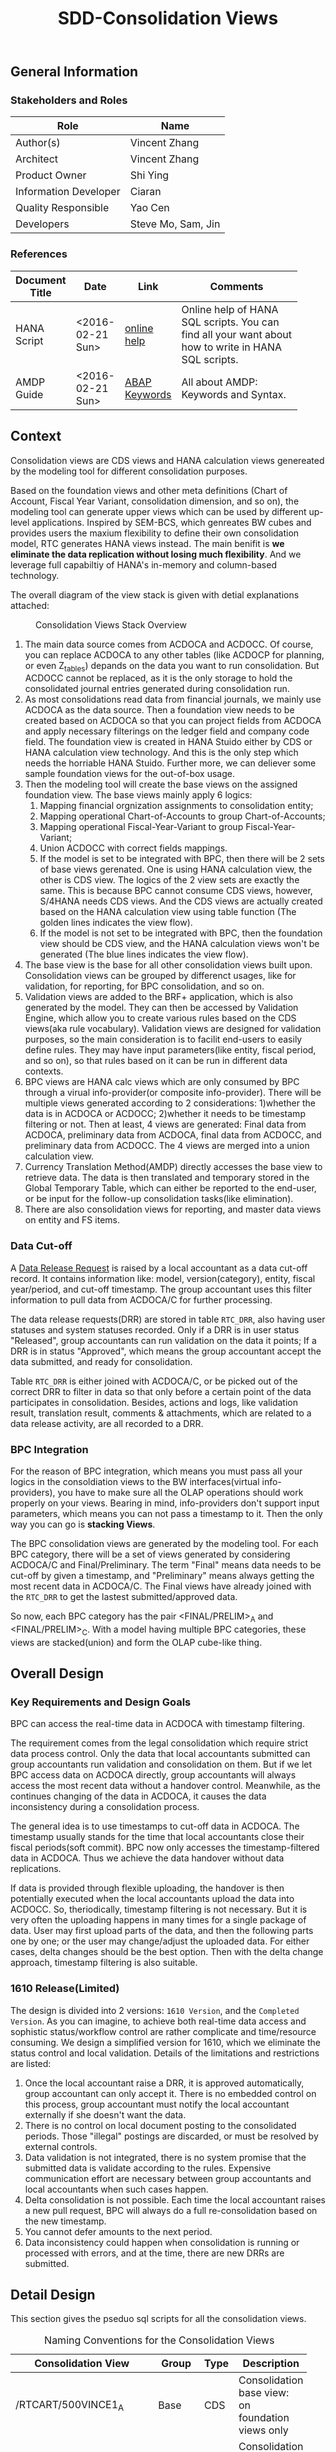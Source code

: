 #+PAGEID: 1832374030
#+VERSION: 13
#+STARTUP: align
#+TITLE: SDD-Consolidation Views
#+OPTIONS: toc:1
** General Information
*** Stakeholders and Roles
| Role                  | Name               |
|-----------------------+--------------------|
| Author(s)             | Vincent Zhang      |
| Architect             | Vincent Zhang      |
| Product Owner         | Shi Ying           |
| Information Developer | Ciaran             |
| Quality Responsible   | Yao Cen            |
| Developers            | Steve Mo, Sam, Jin |

*** References
|                |                  |               | <30>                           |
| Document Title | Date             | Link          | Comments                       |
|----------------+------------------+---------------+--------------------------------|
| HANA Script    | <2016-02-21 Sun> | [[http://help.sap.com/saphelp_hanaplatform/helpdata/en/92/11209e54ab48959c83a7ac3b4ef877/content.htm?frameset=/en/60/088457716e46889c78662700737118/frameset.htm&current_toc=/en/ed/4f384562ce4861b48e22a8be3171e5/plain.htm&node_id=3][online help]]   | Online help of HANA SQL scripts. You can find all your want about how to write in HANA SQL scripts. |
| AMDP Guide     | <2016-02-21 Sun> | [[http://help.sap.com/abapdocu_740/en/index.htm?file=abenamdp.htm][ABAP Keywords]] | All about AMDP: Keywords and Syntax. |

** Context
Consolidation views are CDS views and HANA calculation views genereated by the modeling tool for different consolidation purposes. 

Based on the foundation views and other meta definitions (Chart of Account, Fiscal Year Variant, consolidation dimension, and so on), the modeling tool can generate upper views which can be used by different up-level applications. Inspired by SEM-BCS, which genreates BW cubes and provides users the maxium flexibility to define their own consolidation model, RTC generates HANA views instead. The main benifit is *we eliminate the data replication without losing much flexibility*. And we leverage full capabiltiy of HANA's in-memory and column-based  technology. 

The overall diagram of the view stack is given with detial explanations attached:
#+Caption: Consolidation Views Stack Overview
[[../image/ConsViews02.png]]

1. The main data source comes from ACDOCA and ACDOCC. Of course, you can replace ACDOCA to any other tables (like ACDOCP for planning, or even Z_tables) depands on the data you want to run consolidation. But ACDOCC cannot be replaced, as it is the only storage to hold the consolidated journal entries generated during consolidation run.
2. As most consolidations read data from financial journals, we mainly use ACDOCA as the data source. Then a foundation view needs to be created based on ACDOCA so that you can project fields from ACDOCA and apply necessary filterings on the ledger field and company code field. The foundation view is created in HANA Stuido either by CDS or HANA calculation view technology. And this is the only step which needs the horriable HANA Stuido. Further more, we can deliever some sample foundation views for the out-of-box usage.  
3. Then the modeling tool will create the base views on the assigned foundation view. The base views mainly apply 6 logics:
   1. Mapping financial orgnization assignments to consolidation entity;
   2. Mapping operational Chart-of-Accounts to group Chart-of-Accounts;
   3. Mapping operational Fiscal-Year-Variant to group Fiscal-Year-Variant;
   4. Union ACDOCC with correct fields mappings.
   5. If the model is set to be integrated with BPC, then there will be 2 sets of base views gerenated. One is using HANA calculation view, the other is CDS view. The logics of the 2 view sets are exactly the same. This is because BPC cannot consume CDS views, however, S/4HANA needs CDS views. And the CDS views are actually created based on the HANA calculation view using table function (The golden lines indicates the view flow).
   6. If the model is not set to be integrated with BPC, then the foundation view should be CDS view, and the HANA calculation views won't be generated (The blue lines indicates the view flow).
4. The base view is the base for all other consolidation views built upon. Consolidation views can be grouped by differenct usages, like for validation, for reporting, for BPC consolidation, and so on. 
5. Validation views are added to the BRF+ application, which is also generated by the model. They can then be accessed by Validation Engine, which allow you to create various rules based on the CDS views(aka rule vocabulary). Validation views are designed for validation purposes, so the main consideration is to facilit end-users to easily define rules. They may have input parameters(like entity, fiscal period, and so on), so that rules based on it can be run in different data contexts.
6. BPC views are HANA calc views which are only consumed by BPC through a virual info-provider(or composite info-provider). There will be multiple views generated according to 2 considerations: 1)whether the data is in ACDOCA or ACDOCC; 2)whether it needs to be timestamp filtering or not.  Then at least, 4 views are generated: Final data from ACDOCA, preliminary data from ACDOCA, final data from ACDOCC, and preliminary data from ACDOCC. The 4 views are merged into a union calculation view.
7. Currency Translation Method(AMDP) directly accesses the base view to retrieve data. The data is then translated and temporary stored in the Global Temporary Table, which can either be reported to the end-user, or be input for the follow-up consolidation tasks(like elimination).
8. There are also consolidation views for reporting, and master data views on entity and FS items.  
 
*** Data Cut-off
A [[https://wiki.wdf.sap.corp/wiki/x/wY4GbQ][Data Release Request]] is raised by a local accountant as a data cut-off record. It contains information like: model, version(category), entity, fiscal year/period, and cut-off timestamp. The group accountant uses this filter information to pull data from ACDOCA/C for further processing. 

The data release requests(DRR) are stored in table =RTC_DRR=, also having user statuses and system statuses recorded. Only if a DRR is in user status "Released", group accountants can run validation on the data it points; If a DRR is in status "Approved", which means the group accountant accept the data submitted, and ready for consolidation. 

Table =RTC_DRR= is either joined with ACDOCA/C, or be picked out of the correct DRR to filter in data so that only before a certain point of the data participates in consolidation. Besides,  actions and logs, like validation result, translation result, comments & attachments, which are related to a data release activity, are all recorded to a DRR.

*** BPC Integration
For the reason of BPC integration, which means you must pass all your logics in the consoldiation views to the BW interfaces(virtual info-providers), you have to make sure all the OLAP operations should work properly on your views. Bearing in mind, info-providers don't support input parameters, which means you can not pass a timestamp to it. Then the only way you can go is *stacking Views*. 

The BPC consolidation views are generated by the modeling tool. For each BPC category, there will be a set of views generated by considering ACDOCA/C and Final/Preliminary. The term "Final" means data needs to be cut-off by given a timestamp, and "Preliminary" means always getting the most recent data in ACDOCA/C. The Final views have already joined with the =RTC_DRR= to get the lastest submitted/approved data. 

So now, each BPC category has the pair <FINAL/PRELIM>_A and <FINAL/PRELIM>_C. With a model having multiple BPC categories, these views are stacked(union) and form the OLAP cube-like thing. 
    
** Overall Design
*** Key Requirements and Design Goals
BPC can access the real-time data in ACDOCA with timestamp filtering. 

The requirement comes from the legal consolidation which require strict data process control. Only the data that local accountants submitted can group accountants run validation and consolidation on them. But if we let BPC access data on ACDOCA directly, group accountants will always access the most recent data without a handover control. Meanwhile, as the continues changing of the data in ACDOCA, it causes the data inconsistency during a consolidation process. 

The general idea is to use timestamps to cut-off data in ACDOCA. The timestamp usually stands for the time that local accountants close their fiscal periods(soft commit). BPC now only accesses the timestamp-filtered data in ACDOCA. Thus we achieve the data handover without data replications. 

If data is provided through flexible uploading, the handover is then potentially executed when the local accountants upload the data into ACDOCC. So, theriodically, timestamp filtering is not necessary. But it is very often the uploading happens in many times for a single package of data. User may first upload parts of the data, and then the following parts one by one; or the user may change/adjust the uploaded data. For either cases, delta changes should be the best option. Then with the delta change approach, timestamp filtering is also suitable. 

*** 1610 Release(Limited)
The design is divided into 2 versions: =1610 Version=, and the =Completed Version=. As you can imagine, to achieve both real-time data access and sophistic status/workflow control are rather complicate and time/resource consuming. We design a simplified version for 1610, which we eliminate the status control and local validation. Details of the limitations and restrictions are listed:

1. Once the local accountant raise a DRR, it is approved automatically, group accountant can only accept it. There is no embedded control on this process, group accountant must notify the local accountant externally if she doesn't want the data.
2. There is no control on local document posting to the consolidated periods. Those "illegal" postings are discarded, or must be resolved by external controls.
3. Data validation is not integrated, there is no system promise that the submitted data is validate according to the rules. Expensive communication effort are necessary between group accountants and local accountants when such cases happen. 
4. Delta consolidation is not possible. Each time the local accountant raises a new pull request, BPC will always do a full re-consolidation based on the new timestamp. 
5. You cannot defer amounts to the next period.
6. Data inconsistency could happen when consolidation is running or processed with errors, and at the time, there are new DRRs are submitted.

** Detail Design
This section gives the pseduo sql scripts for all the consolidation views.

#+CAPTION: Naming Conventions for the Consolidation Views 
|                           |        |      | <50>                                               |
| Consolidation View        | Group  | Type | Description                                        |
|---------------------------+--------+------+----------------------------------------------------|
| /RTCART/500VINCE1_A       | Base   | CDS  | Consolidation base view: on foundation views only  |
| RTC_C_500VINCE1_A         | Base   | Calc | Consolidation base view: on foundation views only  |
| /RTCART/500VINCE1_C       | Base   | CDS  | Consolidation base view: on ACDOCC only            |
| RTC_C_500VINCE1_C         | Base   | Calc | Consolidation base view: on ACDOCC only            |
| /RTCART/500VINCE1_U       | Base   | CDS  | Consolidation base view: union ACDOCA and ACDOCC   |
| RTC_C_500VINCE1_U         | Base   | Calc | Consolidation base view: union ACDOCA and ACDOCC   |
| RTC_C_500VINCE1_BPCFINALA | BPC    | Calc | Consolidation BPC view: Final on ACDOCA            |
| RTC_C_500VINCE1_BPCFINALC | BPC    | Calc | Consolidation BPC view: Final on ACDOCC            |
| RTC_C_500VINCE1_BPCPRLIMC | BPC    | Calc | Consolidation BPC view: Preliminary on ACDOCC      |
| RTC_C_500VINCE1_BPCPRLIMC | BPC    | Calc | Consolidation BPC view: Preliminary on ACDOCC      |
| RTC_C_500VINCE1_BPCUNION  | BPC    | Calc | Consolidation BPC view: Union View                 |
| /RTCART/500VINCE1_V00     | VALI   | CDS  | Validation view: Current periods+prior periods     |
| /RTCART/500VINCE1_V10     | VALI   | CDS  | Validation view: 16 periods amounts for each currency |
| /RTCART/500VINCE1_V20     | VALI   | CDS  | Validation view: 12 YTD amounts for each currency  |
| /RTCART/500VINCE1_R00     | REPO   | CDS  | Report View: Drill-through to item detail          |
| /RTCART/500VINCE1_ENTITY  | ENTITY | CDS  | Consolidation Entity Master Data View              |
| RTC_C_500VINCE1_ENTITY    | ENTITY | Calc | Consolidation Entity Master Data View              |

*** Consolidation Entity View
The entity view is version independent. Each model genreates one CDS view and one calc view. The underlying table if fixed to =RTC_ENTITY_M=. 

#+Caption: Entity Dimension CDS View /RTCART/500VINCE1_ENTITY
#+BEGIN_SRC sql
create view /RTCART/500VINCE1_ENTITY as 
  select DIM,ENTITY,RCOMP, ...
    from RTC_ENTITY_M
   where MANDT = '820'
     and DIM = '100';
#+END_SRC

#+Caption: Entity Dimension Calculation View RTC_C_500VINCE1_ENTITY
#+BEGIN_SRC sql
create view RTC_C_500VINCE1_ENTITY as 
  select DIM,ENTITY,RCOMP, ...
    from RTC_ENTITY_M
   where MANDT = '820'
     and DIM = '100';
#+END_SRC

The above 2 views only show if the dimension is set on "RCOMP". On other dimensions, fields may be different. Besides, the view should also include all other fields that is not in the INCLUDE structure "RTC_S_ENTITY_BUSINESS_KEY".

*** Data Release Request View
Data Release Request view gives out the latest released/approved requests grouped by each entity each period. This view can be predefined and delivered to customer as standard contents. 
1. CDS View: =P_LRADRR=;
2. HANA Calculation View: =RTC_C_LRADRR=.

*** FS Items View
Financial Statement Item master data dimension view. It is optional assigned in data validation views and report views, so that user can filter data in dimension attributes. 

We can re-use existing CDS views for that purpose, =I_GLAccountInChartOfAccounts= delivered by G/L accounting team should fit our purpose.

For BPC consumption, we can reuse the info-object =/ERP/GLACCT=.

*** FS Items Mapping View
FS Items Mapping View defines all the local accounts and their mappings to the group accounts. A local CoA can be mapped to multiple group CoAs, and vice versa. You can also additionally set filters on the local accounts so that you can control which local accounts should be involved in the consolidation. 

The data source view of stream type "FS Items Mapping" should *at least* contain following fields:
| Field Name | Label                   |
|------------+-------------------------|
| MANDT      | SAP Client              |
| KTOPL      | Local Chart of Accounts |
| SAKNR      | Local Account Number    |
| KKTPL      | Group Chart of Accounts |
| RACCT      | Group Account Number    |

The CDS view =P_CONSACCTM= applies the above protocol, which will be pre-delivered. There is also a HANA calculation view =RTC_C_CONS_ACCT_M= which acts as the counterpart for the BPC consumption. In the BPC integration scenario, stream type "FS Items Mapping" is set to RTC_C_CONS_ACCT_M by default. If you want to change to other views, beside creating a new calculation view, you should also create a CDS view with the same fields and logic. 

Base on the consolidation Chart-of-Accounts you set on the model, it generates FS Items Mapping views. FS Item Mapping view is mainly used to join with FI journal view to filter in the accounts and map to the group accounts. It is not recommended to use FS item Mapping views as the master data dimenstion view.

If you have mapping logic on other fields, for example, "functional area". You should add the field "FUNC_AREA" into the maaping view. Then the field will be used as one of the join condition with the foundation view, which means you should also make sure the function area field exists in the foundation view.
 
#+Caption: FS Item Mapping CDS View
#+BEGIN_SRC sql
  create view /RTCART/500VINCE1_FSIM as 
    select *
      from P_CONSACCTM
     where Client = '500'
       and GroupCoA = 'RTC2';
#+END_SRC    

#+Caption: FS Item Mapping Calculation View
#+BEGIN_SRC sql
  create view RTC_C_500VINCE1_FSIM as 
    select *
      from RTC_C_CONS_ACCT_M
     where Client = '500'
       and GroupCoA = 'RTC2';
#+END_SRC

*** FI Journal Foundation View
This is an example of streamlined foundation view for company consolidation. It projects fields from ACDOCA, however, company code (RBUKRS) is replaced by RCOMP through join with table T001. Only 2 key figures are chosen: TSL and HSL.
| Field Name | Label                               | Usage                                    |
|------------+-------------------------------------+------------------------------------------|
| RCLNT      | SAP Client                          |                                          |
| RLDNR      | Ledger in General Ledger Accounting | For Drill-through                        |
| GJAHR      | Local Fiscal Year                   | For Drill-through                        |
| RBUKRS     | Company Code                        | For Drill-through                        |
| BELNR      | Accounting Document Number          | For Drill-through                        |
| RCOMP      | Company                             |                                          |
| RASSC      | Trading Partner                     |                                          |
| BUDAT      | Posting Date                        | For FYV alignment                        |
| KTOPL      | Local Chart of Accounts             |                                          |
| RACCT      | Local Account Number                |                                          |
| RMVCT      | Transaction Type                    |                                          |
| RTCUR      | Transaction Currency Key            |                                          |
| RHCUR      | Company Code Currency Key           |                                          |
| TSL        | Amount in Transaction Currency      |                                          |
| HSL        | Amount in Company Code Currency     | Mandatory Amount, represent local amount |
| TIMESTAMP  | Timestamp                           | For Data Cut-off                         |

Through foundation view, you see the FI data still in local point of view. The above foundation view will then be converted to consolidation base view, which maps to the group chart of accounts and aligned with the group fiscal year variant. 

Following 2 foundation views are delivered as samples:
| Type | View             | Description                             |
|------+------------------+-----------------------------------------|
| CDS  | P_FOUNDATIONA    | Consolidation Foundation View of ACDOCA |
| Calc | RTC_C_FOUNDATION | Consolidation Foundation View of ACDOCA |

*** Consolidation Base View
Consolidation base views are the basis for other consolidation views to be built on. It contains the common logic that all other consolidation views needed(except dirll-through reports). In the BPC integration scenario, there are also HANA calculation views act as the base views. 
| Field Name  | Label                           |
|-------------+---------------------------------|
| RCLNT       | SAP Client                      |
| MODEL       | Consolidation Model             |
| RTC_CATG    | Data Category                   |
| ACCTP       | Accounting Principle            |
| RVERS       | Variant                         |
| PLEVEL      | Posting Level                   |
| ENTITY      | Consolidation Entity            |
| PENTITY     | Partner Entity                  |
| PERIV       | Group Fiscal Year Variant       |
| RYEAR       | Group Fiscal Year               |
| POPER       | Group Fiscal Period             |
| FISCYEARPER | Group Fiscal Year and Period    |
| KTOPL       | Group Chart of Accounts         |
| RACCT       | Group Account Number            |
| RMVCT       | Transaction Type                |
| RTCUR       | Transaction Currency Key        |
| RHCUR       | Company Code Currency Key       |
| TSL         | Amount in Transaction Currency  |
| HSL         | Amount in Company Code Currency |
| TIMESTAMP   | Timestamp                       |

1. ENTITY is added by joining  =/RTCART/500VINCE1_ENTITY= on field RCOMP, and RCOMP is removed;
2. PENTITY is added by joining  =/RTCART/500VINCE1_ENTITY= on field RASSC, and RASSC is removed;
3. BUDAT is replaced by joining FINS_FISC_DATE for the fields: PERIV, RYEAR, POPER, and FISCYEARPER.
4. KTOPL and RACCT are replaced by joining =/RTCART/500VINCE1_FSIM= for the fields KKTPL and RACCT.

Now, through the consolidation base view, you see the FI journal data in the group view. 

There are 6 consolidation base views generated if the model is also used by BPC. However, theroically, the number of based views is 3: 
1. Base view on ACDOCC;
2. Base view on foundation view(ACDOCA);
3. Base view which union 1 and 2.

I give all the pseduo sql of the 6 base views:

**** Calculation View on ACDOCA only
In case there are more than one data categories in the model, this view should union all the categories. For example, model "VINCE1" has 2 data categories, one is "ACTUAL" with source data from ACDOCA, the other is "PLAN" with source data from ACDOCP. Then the base view should union of the 2 data sources. 
#+BEGIN_SRC sql
create view RTC_C_500VINCE1_A 
as select A.RCLNT,
          'VINCE1'  as MODEL,
          'ACTUAL'  as RTC_CATG,
          ''        as ACCTP,
          ''        as RVERS,
          '01'      as PLEVEL,
          B.ENTITY,
          C.ENTITY as PENTITY,
          D.FISCAL_YEAR_VARIANT as PERIV,
          D.FISCAL_YEAR as RYEAR,
          D.FISCAL_PERIOD as POPER,
          D.FISCYEARPER,
          E.KKTPL as KTOPL,
          E.RACCT,         
          case A.RMVCT when '' then 'F15' else A.RMVCT end as RMVCT,
          A.RTCUR,
          A.RHCUR,
          A.RHCUR as CONS_CUR,
          sum(A.TSL) as TSL,
          sum(A.HSL) as HSL,
          sum(A.HSL) as CONS_SL,
          A.TIMESTAMP
     from RTC_C_FOUNDATION as A
     join RTC_C_500VINCE1_ENTITY as B
       on A.RCOMP = B.RCOMP
left join RTC_C_500VINCE1_ENTITY as C
       on A.RASSC = B.RCOMP
     join RTC_C_FINS_FISC_DATE as D
       on A.RCLNT = D.MANDT
      and A.BUDAT = D.CALENDAR_DATE
     join RTC_C_500VINCE1_FSIM as E
       on A.RCLNT = E.MANDT
      and A.KTOPL = E.KTOPL
      and A.RACCT = E.SAKNR
    where A.RCLNT = '500'
 group by *
union all
   select A.RCLNT,
          'VINCE1'  as MODEL,
          'PLAN'    as RTC_CATG,
          ''        as ACCTP,
          ''        as RVERS,
          '01'      as PLEVEL,
          ...
          sum(A.TSL) as TSL,
          sum(A.HSL) as HSL,
          sum(A.HSL) as CONS_SL,
          A.TIMESTAMP
     from RTC_C_FOUNDATIONP as A 
    where A.RCLNT = '500'
 group by *   
#+END_SRC

**** CDS View on ACDOCA only
You must first create a table function on the calculation view, then create the CDS view on the table function. 
#+BEGIN_SRC sql
  create table function /RTCART/500VINCE1_ATF as 
     select * from  RTC_C_500VINCE1_A;  

  create view /RTCART/500VINCE1_A as 
    select * from /RTCART/500VINCE1_ATF;        
#+END_SRC

**** Calculation View and CDS View on ACDOCC only
The calculation view and CDS view are similar.
#+BEGIN_SRC sql
create view /RTCART/500VINCE1_C 
as select A.RCLNT,
          A.MODEL,
          A.RTC_CATG,
          A.RLDNR,
          A.RVERS,
          A.PLEVEL,
          C.ENTITY as ENTITY,
          case D.ENTITY when '' then 'NONE' else D.ENTITY end as PENTITY,
          A.PERIV,
          A.RYEAR,
          A.POPER,
          A.FISCYEARPER,
          A.KTOPL,
          A.RACCT,         
          A.RMVCT,
          A.RTCUR,
          A.RHCUR,
          A.CONS_CUR,
          sum(A.TSL),
          sum(A.HSL),
          sum(A.CONS_SL),
          A.TIMESTAMP
     from ACDOCC as A
     join RTC_C_500VINCE1_ENTITY as C
       on A.RCOMP = C.RCOMP
left join RTC_C_500VINCE1_ENTITY as D
       on A.RASSC = D.RCOMP
    where A.DELFLG = ''
      and A.MODEL = 'VINCE1'
 group by *;          
#+END_SRC

**** Calculation View and CDS View on union of ACDOCA and ACDOCC
The calculation view and CDS view are similar.
#+BEGIN_SRC sql
  create view /RTCART/500VINCE1_U as 
   select * from  /RTCART/500VINCE1_A
    union all
   select * from  /RTCART/500VINCE1_C;        
#+END_SRC

*** Consolidation Views for BPC
HANA calculation views are generated for the consumption from BPC. Each BPC category has 2 views: one if for the data in ACDOCA and the other is for the data in ACDOCC. There is also a union view which merges all the calculations views of all the BPC categories. If a new BPC category is added, 2 new views will be merged into the union view. The union view is then assigned to a BW virtual provider, on which there is alos a write-back class to allow BPC write data back to ACDOCC. User can also choose to use a composite provider to union data in other cubes, but this is optional. 

The simplified diagram looks like this:
#+Caption: HANA Views for BPC
[[../image/ConsViews06.png]]

Generally, there is 2 types of BPC category: one needs the data cut-off, the other is not. We usually use "FINAL" as the category which needs data cut-off, and "Preliminary" as the category which needs not.

**** Final View A
This view gives out the submitted report data for these S/4 integrated entities. 
#+BEGIN_SRC sql
create view RTC_C_500VINCE1_BPCFINALA as 
  select A.RCLNT,
         A.MODEL,
         'FINAL'   as BPC_CATG,
         'G_NONE'  as RCONGR1,
         A.ENTITY,
         A.PENTITY,
         A.PERIV,
         A.FISCYEARPER,
         A.KTOPL,
         A.RACCT,         
         A.RMVCT,
         'INPUT'   as AUDIT_TRA,
         'LC'      as CONS_CUR,
         SUM(A.CONS_SL) as CONS_SL
    from RTC_C_500VINCE1_A as A
    join RTC_C_LRADRR as B
      on A.RCLNT = B.MANDT
     and A.RYEAR = B.FYEAR
     and A.POPER = B.FPERI
     and A.ENTITY = B.ENTITY
     and A.TIMESTAMP <= B.RTIME
   where B.MODEL = 'VINCE1'
     and B.BPC_CATG = 'FINAL'
group by *;
#+END_SRC

**** Final View C
For those external companies who supplies data through flexible upload, the data is first stored in a staging area (PLEVEL = 00), then the local accountant commits the data which copies the changed data from staging area to the formal area (PLEVEL = 01). Each commit appends delta amounts to the formal area with a timestamp. So now it is the same logic as the data in ACDOCA, we need to join the latest approved request.

The column "AUDIT_TRA" and "RCONGR1" should be fixed with values when doing Flexible upload and S4 CT.
#+BEGIN_SRC sql
  select A.RCLNT,
         A.MODEL,
         'FINAL'   as BPC_CATG,
         A.RCONGR1,
         C.ENTITY,
         C.PENTITY,
         A.PERIV,
         A.FISCYEARPER,
         A.KTOPL,
         A.RACCT,         
         A.RMVCT,
         A.AUDIT_TRA, 
         A.CONS_CUR,
         sum(A.CONS_SL) as CONS_SL
         from RTC_C_500VINCE1_C as A
    left join RTC_ACCTP as B
           on A.RLDNR = B.LEDGER
         join RTC_C_LRADRR as C
           on A.RCLNT = C.MANDT
          and A.RYEAR = C.FYEAR
          and A.POPER = C.FPERI
          and A.ENTITY = C.ENTITY
          and A.TIMESTAMP <= C.RTIME
        where  A.DCATE   = 'Actual'
          and (B.ACCTP = '' or  B.ACCTP   = 'GAAP')
          and (A.RVERS = '' or A.RVERS = '100')
          and A.PLEVEL >= '01'--Posting Level >= 01 means from the reported data and afterwards
     group by *;  
#+END_SRC

**** Preliminary View A
The view gives out the up-to-time report data for S/4 integrated entities.
#+BEGIN_SRC sql
  select A.RCLNT,
         A.MODEL,
         'PRELIM'   as BPC_CATG,
         'G_NONE'  as RCONGR1,
         A.ENTITY,
         A.PENTITY,
         A.PERIV,
         A.FISCYEARPER,
         A.KTOPL,
         A.RACCT,         
         A.RMVCT,
         'INPUT'   as AUDIT_TARA,
         'LC'      as CONS_CUR,
         sum(A.CONS_SL) as CONS_SL
    from RTC_C_500VINCE1_A
group by *;
#+END_SRC

**** Preliminary View C
#+BEGIN_SRC sql
select A.RCLNT,
       A.MODEL,
       'PRELIM'  as BPC_CATG,
       A.RCONGR1,
       A.ENTITY,
       A.PENTITY,
       A.PERIV,
       A.FISCYEARPER,
       A.KTOPL,
       A.RACCT,         
       A.RMVCT,
       A.AUDIT_TRA,
       A.CONS_CUR,
       sum(A.CONS_SL) as CONS_SL
     from RTC_C_500VINCE1_C as A
left join RTC_ACCTP as B
       on A.LEDGER = B.LEDGER
    where A.DCATE   = 'Actual'
      and (B.ACCTP = '' or  B.ACCTP   = 'GAAP')
      and (A.RVERS = '' or A.RVERS = '200')
      and A.PLEVEL >= '01'
 group by *;  
#+END_SRC

**** Union View
The union view merges all the views above with "Union all" operator. Which is then assigned to a BW virtual info-provider. BPC can now access the data just like a standard OLAP cube.

*** Validation View
Validation Views are all CDS, which can be used by validation engine or others. Currently, the validation view is on entity base, which means it can only give data per entity. The bellow view "V00" is designed as a generaic view for that purpose, to support data validation and reporting by entity. It gives out the current period data before a given timestamp, along with prior periods data by filtering in each the approved timestamp.  

#+BEGIN_SRC sql
create view /RTCART/500VINCE1_V00
  with parameters p_rtc_catg:rtc_catg,
                  p_rldnr:rtc_rldnr,
                  p_rvers:rtc_rvers,
                  p_entity:rtc_entity,
                  p_ryear:ryear,
                  p_poper:poper,
                  p_timestamp:timestamp
as select * from  /RTCART/500VINCE1_U
    where rtc_catg  = :p_rtc_catg
      and (rldnr    = :p_rldnr or rldnr = '')
      and (rvers    = :p_rvers or rvers = '')
      and entity    = :p_entity
      and ryear     = :p_ryear
      and poper     = :p_poper
      and timestamp <= :p_timestamp
union all
   select * from /RTCART/500VINCE1_U as a
     join P_LRADRR as b
       on a.rclnt = b.mandt
      and a.model = b.model
      and a.ryear = b.fyear
      and a.poper = b.fperi
      and a.entity = b.entity
    where b.mandt = '500'
      and b.model = 'VINCE1'
      and b.rtc_catg  = :p_rtc_catg
      and b.rldnr     = :p_rldnr
      and b.rvers     = :p_rvers
      and a.rtc_catg  = :p_rtc_catg
      and (a.rldnr    = :p_rldnr or a.rldnr = '')
      and (a.rvers    = :p_rvers or a.rvers = '')
      and a.entity    = :p_entity
      and b.entity    = :p_entity
      and a.ryear     = :p_ryear
      and b.fyear     = :p_ryear
      and a.poper     < :p_poper
      and b.fperi     < :p_poper
      and a.timestamp <= b.rtime     
#+END_SRC

V10 is build upon V00 by spreading the amounts in a row with 17 periods(000~016)
#+BEGIN_SRC sql
create view /RTCART/500VINCE1_V10
  with parameters p_rtc_catg:rtc_catg,
                  p_rldnr:rtc_rldnr,
                  p_rvers:rtc_rvers,
                  p_entity:rtc_entity,
                  p_ryear:ryear,
                  p_poper:poper,
                  p_timestamp:timestamp
as select from  /RTCART/500VINCE1_V00(
                  p_rtc_catg:$parameters.p_rtc_catg,
                  p_rldnr:$parameters.p_rldnr,
                  p_rvers:$parameters.prvers,
                  p_entity:$parameters.p_entity,
                  p_ryear:$parameters.p_ryear,
                  p_poper:$parameters.p_poper,
                  p_timestamp:$parameters.p_timestamp)
{ 
  --First include all characteristic fields except poper
  
  --Then for each amount field, calculate its 16 periods' amounts
  @Semantics.amount.currencyCode: 'RWCUR' 
  sum(case poper 
        when '000' then 
          cast(wsl as abap.dec( 23, 2 )) 
        else 
          cast(0 as abap.dec( 23, 2 )) 
      end) as wslvt,

  @Semantics.amount.currencyCode: 'RWCUR' 
  sum(case poper 
        when '001' then 
          cast(wsl as abap.dec( 23, 2 )) 
        else 
          cast(0 as abap.dec( 23, 2 )) 
      end) as wsl01,
   ...
}group by <all characteristic fields>
#+END_SRC

V20 is build upon V10 by caculate the YTD amounts of prior 12 periods.
#+BEGIN_SRC sql
create view /RTCART/500VINCE1_V20
  with parameters p_rtc_catg:rtc_catg,
                  p_rldnr:rtc_rldnr,
                  p_rvers:rtc_rvers,
                  p_entity:rtc_entity,
                  p_ryear:ryear,
                  p_poper:poper,
                  p_timestamp:timestamp
as select from  /RTCART/500VINCE1_V00(
                  p_rtc_catg:$parameters.p_rtc_catg,
                  p_rldnr:$parameters.p_rldnr,
                  p_rvers:$parameters.prvers,
                  p_entity:$parameters.p_entity,
                  p_ryear:$parameters.p_ryear,
                  p_poper:$parameters.p_poper,
                  p_timestamp:$parameters.p_timestamp)
{ 
  --First include all characteristic fields
  
  --Then for each amount field, calculate its 12 YTD amounts
   case $parameters.p_poper
     when '000' then wslvt
     when '001' then wslvt
     when '002' then wslvt
     when '003' then wslvt
     when '004' then wslvt
     when '005' then wslvt
     when '006' then wslvt
     when '007' then wslvt
     when '008' then wslvt
     when '009' then wslvt
     when '010' then wslvt
     when '011' then wslvt
     when '012' then wslvt
     else (wslvt+wsl01)
   end as wsl_ytd_pre12,
  ...
   case $parameters.p_poper
     when '000' then wslvt
     when '001' then (wslvt+wsl01)
     when '002' then (wslvt+wsl01+wsl02)
     when '003' then (wslvt+wsl01+wsl02+wsl03)
     when '004' then (wslvt+wsl01+wsl02+wsl03+wsl04)
     when '005' then (wslvt+wsl01+wsl02+wsl03+wsl04+wsl05)
     when '006' then (wslvt+wsl01+wsl02+wsl03+wsl04+wsl05+wsl06)
     when '007' then (wslvt+wsl01+wsl02+wsl03+wsl04+wsl05+wsl06+wsl07)
     when '008' then (wslvt+wsl01+wsl02+wsl03+wsl04+wsl05+wsl06+wsl07+wsl08)
     when '009' then (wslvt+wsl01+wsl02+wsl03+wsl04+wsl05+wsl06+wsl07+wsl08+wsl09)
     when '010' then (wslvt+wsl01+wsl02+wsl03+wsl04+wsl05+wsl06+wsl07+wsl08+wsl09+wsl10)
     when '011' then (wslvt+wsl01+wsl02+wsl03+wsl04+wsl05+wsl06+wsl07+wsl08+wsl09+wsl10+wsl11)
     when '012' then (wslvt+wsl01+wsl02+wsl03+wsl04+wsl05+wsl06+wsl07+wsl08+wsl09+wsl10+wsl11+wsl12)
     else (wslvt+wsl01+wsl02+wsl03+wsl04+wsl05+wsl06+wsl07+wsl08+wsl09+wsl10+wsl11+wsl12)
  end as wsl_ytd,  
  case $parameters.p_poper
     when '000' then wslvt
     when '001' then wsl01
     when '002' then wsl02
     when '003' then wsl03
     when '004' then wsl04
     when '005' then wsl05
     when '006' then wsl06
     when '007' then wsl07
     when '008' then wsl08
     when '009' then wsl09
     when '010' then wsl10
     when '011' then wsl11
     when '012' then wsl12
     else wsl12   --TO-DO: period 13~16 are ignored only for simplicity
  end as wsl,     
--End of 12 periods WSL YTD amounts along with current period amount
}
#+END_SRC

*** Report View
The drill-through report needs a view which contains additional columns to breakdown or navigate to the detial line items. The drill-through report view named "R00" has the similar logic with consolidation base view, but with addtional columns:
| Field Name  | Label                               |
|-------------+-------------------------------------|
| RCLNT       | SAP Client                          |
| MODEL       | Consolidation Model                 |
| RTC_CATG    | Data Category                       |
| ACCTP       | Accounting Principle                |
| RVERS       | Variant                             |
| PLEVEL      | Posting Level                       |
| SRC         | Data source tag for Drill-through   |
| ENTITY      | Consolidation Entity                |
| PENTITY     | Partner Entity                      |
| PERIV       | Group Fiscal Year Variant           |
| RYEAR       | Group Fiscal Year                   |
| POPER       | Group Fiscal Period                 |
| FISCYEARPER | Group Fiscal Year and Period        |
| KTOPL       | Group Chart of Accounts             |
| RACCT       | Group Account Number                |
| RMVCT       | Transaction Type                    |
| RTCUR       | Transaction Currency Key            |
| RHCUR       | Company Code Currency Key           |
| TSL         | Amount in Transaction Currency      |
| HSL         | Amount in Company Code Currency     |
| TIMESTAMP   | Timestamp                           |
| RLDNR       | Ledger in General Ledger Accounting |
| RBUKRS      | Company Code                        |
| GJAHR       | Local Fiscal Year                   |
| BELNR       | Accounting Document Number          |
| RCOMP       | Company                             |
| RASSC       | Trading Partner                     |
| LKTOPL      | Local Chart of Accounts             |
| LRACCT      | Local Account Number                |

1. ENTITY is added by joining  =/RTCART/500VINCE1_ENTITY= on field RCOMP.
2. PENTITY is added by joining  =/RTCART/500VINCE1_ENTITY= on field RASSC.
3. BUDAT is replaced by joining FINS_FISC_DATE for the fields: PERIV, RYEAR, POPER, and FISCYEARPER.
4. LKTOPL and LRACCT are renamed from KTOPL and RACCT. 
5. New KTOPL and RACCT are added by joining =/RTCART/500VINCE1_FSIM= for the fields KKTPL and RACCT.

Now, through the consolidation base view, you see the FI journal data in both the local view and group view. The drill-through view at least merges data from 2 sources: one is the foundation view, the other is the ACDOCC. There could be multiple data categories assigned, so the foundation views could be more than one. Following pseduo SQL is given:

#+BEGIN_SRC sql
create view /RTCART/500VINCE1_R00 
as select A.RCLNT,
          'VINCE1'  as MODEL,
          'ACTUAL'  as RTC_CATG,
          ''        as ACCTP,
          ''        as RVERS,
          '01'      as PLEVEL,
          'ACDOCA'  as SRC,
          B.ENTITY,
          C.ENTITY as PENTITY,
          D.FISCAL_YEAR_VARIANT as PERIV,
          D.FISCAL_YEAR as RYEAR,
          D.FISCAL_PERIOD as POPER,
          D.FISCYEARPER,
          E.KKTPL as KTOPL,
          E.RACCT,         
          case A.RMVCT when '' then 'F15' else A.RMVCT end as RMVCT,
          A.RTCUR,
          A.RHCUR,
          A.RHCUR as CONS_CUR,
          A.TSL,
          A.HSL,
          A.HSL as CONS_SL,
          A.TIMESTAMP,
          A.RLDNR
          A.GJAHR,
          A.RBUKRS,
          A.BELNR,
          A.DOCLN,
          A.RCOMP,
          A.RASSC,
          A.LKTOPL,
          A.LRACCT
     from RTC_C_FOUNDATION as A
     join RTC_C_500VINCE1_ENTITY as B
       on A.RCOMP = B.RCOMP
left join RTC_C_500VINCE1_ENTITY as C
       on A.RASSC = B.RCOMP
     join RTC_C_FINS_FISC_DATE as D
       on A.RCLNT = D.MANDT
      and A.BUDAT = D.CALENDAR_DATE
     join RTC_C_500VINCE1_FSIM as E
       on A.RCLNT = E.MANDT
      and A.KTOPL = E.KTOPL
      and A.RACCT = E.SAKNR
    where A.RCLNT = '500'
union all
   select A.RCLNT,
          A.MODEL,
          A.RTC_CATG,
          A.ACCTP,
          A.RVERS,
          A.PLEVEL,
          'ACDOCC'  as SRC,
          B.ENTITY,
          C.ENTITY as PENTITY,
          D.FISCAL_YEAR_VARIANT as PERIV,
          D.FISCAL_YEAR as RYEAR,
          D.FISCAL_PERIOD as POPER,
          D.FISCYEARPER,
          E.KKTPL as KTOPL,
          E.RACCT as RACCT,         
          A.RMVCT,
          A.RTCUR,
          A.RHCUR,
          A.CONS_CUR,
          A.TSL,
          A.HSL,
          A.HSL as CONS_SL,
          A.TIMESTAMP,
          A.RLDNR,
          A.RYEAR as GJAHR,
          A.RBUKRS,
          A.BELNR,
          A.DOCLN,
          A.RCOMP,
          A.RASSC,
          A.KTOPL as LKTOPL,
          A.RACCT as LRACCT
     from ACDOCC as A
     join RTC_C_500VINCE1_ENTITY as B
       on A.RCOMP = B.RCOMP
left join RTC_C_500VINCE1_ENTITY as C
       on A.RASSC = B.RCOMP
     join RTC_C_FINS_FISC_DATE as D
       on A.RCLNT = D.MANDT
      and A.BUDAT = D.CALENDAR_DATE
     join RTC_C_500VINCE1_FSIM as E
       on A.RCLNT = E.MANDT
      and A.KTOPL = E.KTOPL
      and A.RACCT = E.SAKNR
    where A.RCLNT = '500'  
      and A.PLEVEL = '' --Only flexible uploaded/roll-up data. 
union all
   select A.RCLNT,
          'VINCE1'  as MODEL,
          'PLAN'    as RTC_CATG,
          ''        as ACCTP,
          ''        as RVERS,
          '01'      as PLEVEL,
          'ACDOCP'  as SRC,
          ...
          A.TIMESTAMP,
          A.RLDNR,
          A.RYEAR as GJAHR,
          A.RBUKRS,
          A.BELNR,
          A.DOCLN,
          A.RCOMP,
          A.RASSC,
          A.KTOPL as LKTOPL,
          A.RACCT as LRACCT
     from RTC_C_FOUNDATIONP as A
#+END_SRC

The report structure is fixed as the ACDOCC + [LKTOPL, LRACCT, ACCTP]. Incase Integration with BPC, the above view is first utilized using calculation view, then convert to CDS using table function. 
